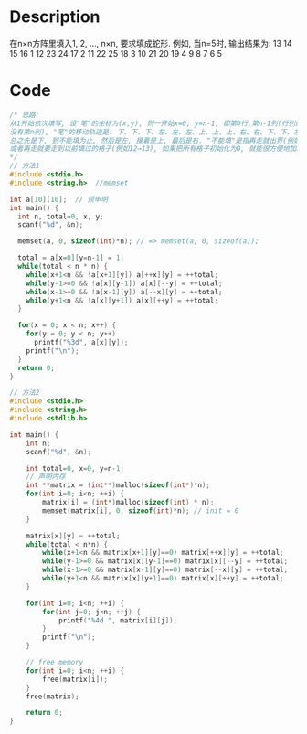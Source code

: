 * Description
在n×n方阵里填入1, 2, ..., n×n, 要求填成蛇形.
例如, 当n=5时, 输出结果为:
13 14 15 16  1
12 23 24 17  2
11 22 25 18  3
10 21 20 19  4
 9  8  7  6  5

* Code
#+BEGIN_SRC c 
/* 思路:
从1开始依次填写, 设"笔"的坐标为(x,y), 则一开始x=0, y=n-1, 即第0行,第n-1列(行列的范围是0～n-1
没有第n列), "笔"的移动轨迹是: 下、下、下、左、左、左、上、上、上、右、右、下、下、左、上.
总之先是下, 到不能填为止, 然后是左, 接着是上, 最后是右. "不能填"是指再走就出界(例如4→5),
或者再走就要走到以前填过的格子(例如12→13), 如果把所有格子初始化为0, 就能很方便地加以判断.
*/
// 方法1
#include <stdio.h>
#include <string.h>  //memset

int a[10][10];  // 预申明
int main() {
  int n, total=0, x, y;
  scanf("%d", &n);

  memset(a, 0, sizeof(int)*n); // => memset(a, 0, sizeof(a));
 
  total = a[x=0][y=n-1] = 1;
  while(total < n * n) {
    while(x+1<n && !a[x+1][y]) a[++x][y] = ++total;
    while(y-1>=0 && !a[x][y-1]) a[x][--y] = ++total;
    while(x-1>=0 && !a[x-1][y]) a[--x][y] = ++total;
    while(y+1<n && !a[x][y+1]) a[x][++y] = ++total;
  }

  for(x = 0; x < n; x++) {
    for(y = 0; y < n; y++)
      printf("%3d", a[x][y]);
    printf("\n");
  }
  return 0;
}

// 方法2
#include <stdio.h>
#include <string.h>
#include <stdlib.h>

int main() {
    int n;
    scanf("%d", &n);

    int total=0, x=0, y=n-1;
    // 声明内存
    int **matrix = (int**)malloc(sizeof(int*)*n);
    for(int i=0; i<n; ++i) {
        matrix[i] = (int*)malloc(sizeof(int) * n);
        memset(matrix[i], 0, sizeof(int)*n); // init = 0
    }

    matrix[x][y] = ++total;
    while(total < n*n) {
        while(x+1<n && matrix[x+1][y]==0) matrix[++x][y] = ++total;
        while(y-1>=0 && matrix[x][y-1]==0) matrix[x][--y] = ++total;
        while(x-1>=0 && matrix[x-1][y]==0) matrix[--x][y] = ++total;
        while(y+1<n && matrix[x][y+1]==0) matrix[x][++y] = ++total;
    }

    for(int i=0; i<n; ++i) {
        for(int j=0; j<n; ++j) {
            printf("%4d ", matrix[i][j]);
        }
        printf("\n");
    }

    // free memory
    for(int i=0; i<n; ++i) {
        free(matrix[i]);
    }
    free(matrix);

    return 0;
}
#+END_SRC
